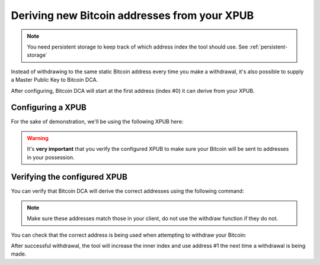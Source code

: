 .. _xpub:

Deriving new Bitcoin addresses from your XPUB
=============================================

.. note::
   You need persistent storage to keep track of which address index the tool should use. See :ref:`persistent-storage`

Instead of withdrawing to the same static Bitcoin address every time you make a withdrawal, it's also possible to supply a Master Public Key to Bitcoin DCA.

After configuring, Bitcoin DCA will start at the first address (index #0) it can derive from your XPUB.

Configuring a XPUB
------------------
For the sake of demonstration, we'll be using the following XPUB here:

.. code-block:: bash
   :caption: /home/bob/.bitcoin-dca

   WITHDRAW_XPUB=zpub6rLtzSoXnXKPXHroRKGCwuRVHjgA5YL6oUkdZnCfbDLdtAKNXb1FX1EmPUYR1uYMRBpngvkdJwxqhLvM46trRy5MRb7oYdSLbb4w5VC4i3z

.. warning::
   It's **very important** that you verify the configured XPUB to make sure your Bitcoin will be sent to addresses in your possession.

Verifying the configured XPUB
-----------------------------

You can verify that Bitcoin DCA will derive the correct addresses using the following command:

.. code-block:: bash
   :caption: Verifying the configured XPUB

   $ docker run --rm -it --env-file=/home/bob/.bitcoin-dca-bobby jorijn/bitcoin-dca:latest verify-xpub
   ┌───┬────────────────────────────────────────────┬───────────────┐
   │ # │ Address                                    │ Next Withdraw │
   ├───┼────────────────────────────────────────────┼───────────────┤
   │ 0 │ bc1qvqatyv2xynyanrej2fcutj6w5yugy0gc9jx2nn │ <             │
   │ 1 │ bc1q360p67y3jvards9f2eud5rlu07q8ampfp35vp7 │               │
   │ 2 │ bc1qs4k3p9w4ke5np3lr3lgnma9jcaxedau8mpwawu │               │
   │ 3 │ bc1qpk48z0s7gvyrupm2wmd7nr0fdzkxa42372ver2 │               │
   │ 4 │ bc1q0uam3l30y43q0wjhq0kwf050uyg23mz7p3frr4 │               │
   │ 5 │ bc1qef62h9xt937lu9x5ydv204r7lpk3sjdc575kax │               │
   │ 6 │ bc1q2rl0he7zca8a88ax7hf9259c33kd2ux5ffhkqw │               │
   │ 7 │ bc1qr9ffza3w6tae4g5m4ydnjvphg8tpgarf5yjgqz │               │
   │ 8 │ bc1qr65srxamrmx8zumgv5puljnd93u3sj7lw6cnrg │               │
   │ 9 │ bc1q2ufc8j9uw6x7hwqfsdakungk63etanxtkplel0 │               │
   └───┴────────────────────────────────────────────┴───────────────┘

.. note:: 
   Make sure these addresses match those in your client, do not use the withdraw function if they do not.

You can check that the correct address is being used when attempting to withdraw your Bitcoin:

.. code-block:: bash
   :caption: Here, it takes address #0 (bc1qvqatyv2xynyanrej2fcutj6w5yugy0gc9jx2nn) for withdrawal

   $ docker run --rm -it --env-file=/home/bob/.bitcoin-dca-bobby jorijn/bitcoin-dca:latestwithdraw --all
   Ready to withdraw 0.0013 BTC to Bitcoin Address bc1qvqatyv2xynyanrej2fcutj6w5yugy0gc9jx2nn? A fee of 0.0003 will be taken as withdraw fee. (yes/no) [no]:

After successful withdrawal, the tool will increase the inner index and use address #1 the next time a withdrawal is being made.
